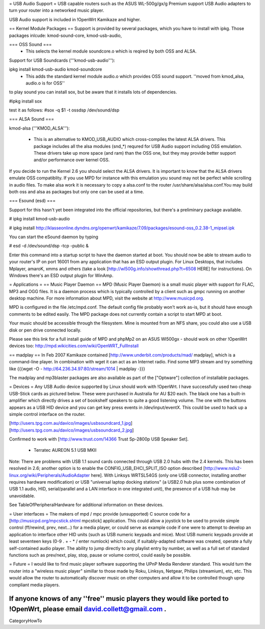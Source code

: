 = USB Audio Support =
USB capable routers such as the ASUS WL-500g/gx/g Premium support USB Audio adapters to turn your router into a networked music player.

USB Audio support is included in !OpenWrt Kamikaze and higher.

== Kernel Module Packages ==
Support is provided by several packages, which you have to install with ipkg. Those packages inlcude: kmod-sound-core, kmod-usb-audio, 

=== OSS Sound ===
 * This selects the kernel module soundcore.o which is reqired by both OSS and ALSA.
Support for USB Soundcards ('''kmod-usb-audio'''):

ipkg install kmod-usb-audio kmod-soundcore 
 * This adds the standard kernel module audio.o which provides OSS sound support. ''moved from kmod_alsa, audio.o is for OSS''
to play sound you can install sox, but be aware that it installs lots of dependencies.

#ipkg install sox

test it as follows:
#sox -q $1 -t ossdsp /dev/sound/dsp


=== ALSA Sound ===

kmod-alsa ('''KMOD_ALSA'''):

 * This is an alternative to KMOD_USB_AUDIO which cross-compiles the latest ALSA drivers. This package includes all the alsa modules (snd_*) requred for USB Audio support including OSS emulation. These drivers take up more space (and ram) than the OSS one, but they may provide better support and/or performance over kernel OSS.
If you decide to run the Kernel 2.6 you should select the ALSA drivers. It is important to know that the ALSA drivers emulate OSS compatiblity. If you use MPD for instance with this emulation you sound may not be perfect while scrolling in audio files. To make alsa work it is necessary to copy a alsa.conf to the router /usr/share/alsa/alsa.conf.You may build both oss and alsa as packages but only one can be used at a time.

=== Esound (esd) ===

Support for this hasn't yet been integrated into the official repositories, but there's a preliminary package available.

# ipkg install kmod-usb-audio

# ipkg install http://klasseonline.dyndns.org/openwrt/kamikaze/7.09/packages/esound-oss_0.2.38-1_mipsel.ipk

You can start the eSound daemon by typing

# esd -d /dev/sound/dsp -tcp -public &

Enter this command into a startup script to have the daemon started at boot. You should now be able to stream audio to your router's IP on port 16001 from any application that has an ESD output plugin. For Linux Desktops, that includes Mplayer, amaroK, xmms and others (take a look [http://wl500g.info/showthread.php?t=6508 HERE] for instructions). On Windows there's an ESD output plugin for WinAmp.



= Applications =
== Music Player Daemon ==
MPD (Music Player Daemon) is a small music player with support for FLAC, MP3 and OGG files. It is a daemon process which is typically controlled by a client such as gmpc running on another desktop machine. For more information about MPD, visit the website at http://www.musicpd.org.

MPD is configured in the file /etc/mpd.conf. The default config file probably won't work as-is, but it should have enough comments to  be edited easily. The MPD package does not currently contain a script to start MPD at boot.

Your music should be accessible through the filesystem. Mine is mounted from an NFS share, you could also use a USB disk or pen drive connected locally.

Please see this link for a full install guide of MPD and phpMp2 on an ASUS Wl500gx - should work on other !OpenWrt devices too: http://mpd.wikicities.com/wiki/OpenWRT_FullInstall

== madplay ==
In Feb 2007 Kamikaze contained [http://www.underbit.com/products/mad/ madplay], which is a command-line player. In combination with wget it can act as an Internet radio. Find some MP3 stream and try something like {{{wget -O - http://64.236.34.97:80/stream/1014 | madplay -}}}

The madplay and mp3blaster packages are also available as part of the ["Optware"] collection of installable packages.

= Devices =
Any USB Audio device supported by Linux should work with !OpenWrt. I have successfully used two cheap USB-Stick cards as pictured below. These were purchased in Australia for AU $20 each. The black one has a built-in amplifier which directly drives a set of bookshelf speakers to quite a good listening volume. The one with the buttons appears as a USB HID device and you can get key press events in /dev/input/eventX. This could be used to hack up a simple control interface on the router.

[http://users.tpg.com.au/davico/images/usbsoundcard_1.jpg] [http://users.tpg.com.au/davico/images/usbsoundcard_2.jpg]

Confirmed to work with [http://www.trust.com/14366 Trust Sp-2800p USB Speaker Set].

 * Terratec AUREON 5.1 USB MKII

Note: There are problems with USB 1.1 sound cards connected through USB 2.0 hubs with the 2.4 kernels. This has been resolved in 2.6; another option is to enable the CONFIG_USB_EHCI_SPLIT_ISO option described [http://www.nslu2-linux.org/wiki/Peripherals/AudioAdapter here]. With Linksys WRTSL54GS (only one USB connector, installing another requires hardware modification) or USB "universal laptop docking stations" (a USB2.0 hub plus some combination of USB 1.1 audio, HID, serial/parallel and a LAN interface in one integrated unit), the presence of a USB hub may be unavoidable.

See TableOfPeripheralHardware for additional information on these devices.

= User interfaces =
The makers of mpd / mpc provide (unsupported) C source code for a [http://musicpd.org/mpcstick.shtml mpcstick] application. This could allow a joystick to be used to provide simple control (ff/rewind, prev, next...) for a media player, or could serve as example code if one were to attempt to develop an application to interface other HID units (such as USB numeric keypads and mice). Most USB numeric keypads provide at least seventeen keys (0-9 . + - * / enter numlock) which could, if suitably-adapted software was created, operate a fully self-contained audio player. The ability to jump directly to any playlist entry by number, as well as a full set of standard functions such as prev/next, play, stop, pause or volume control, could easily be possible.

= Future =
I would like to find music player software supporting the UPnP Media Renderer standard. This would turn the router into a "wireless music player" simillar to those made by Roku, Linksys, Netgear, Philips (streamium), etc, etc. This would allow the router to automatically discover music on other computers and allow it to be controlled though upnp compliant media players.

If anyone knows of any ''free'' music players they would like ported to !OpenWrt, please email david.collett@gmail.com .
----
CategoryHowTo
